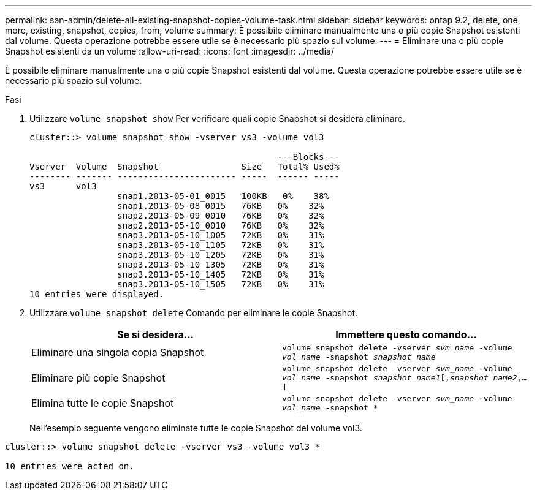 ---
permalink: san-admin/delete-all-existing-snapshot-copies-volume-task.html 
sidebar: sidebar 
keywords: ontap 9.2, delete, one, more, existing, snapshot, copies, from, volume 
summary: È possibile eliminare manualmente una o più copie Snapshot esistenti dal volume. Questa operazione potrebbe essere utile se è necessario più spazio sul volume. 
---
= Eliminare una o più copie Snapshot esistenti da un volume
:allow-uri-read: 
:icons: font
:imagesdir: ../media/


[role="lead"]
È possibile eliminare manualmente una o più copie Snapshot esistenti dal volume. Questa operazione potrebbe essere utile se è necessario più spazio sul volume.

.Fasi
. Utilizzare `volume snapshot show` Per verificare quali copie Snapshot si desidera eliminare.
+
[listing]
----
cluster::> volume snapshot show -vserver vs3 -volume vol3

                                                ---Blocks---
Vserver  Volume  Snapshot                Size   Total% Used%
-------- ------- ----------------------- -----  ------ -----
vs3      vol3
                 snap1.2013-05-01_0015   100KB   0%    38%
                 snap1.2013-05-08_0015   76KB   0%    32%
                 snap2.2013-05-09_0010   76KB   0%    32%
                 snap2.2013-05-10_0010   76KB   0%    32%
                 snap3.2013-05-10_1005   72KB   0%    31%
                 snap3.2013-05-10_1105   72KB   0%    31%
                 snap3.2013-05-10_1205   72KB   0%    31%
                 snap3.2013-05-10_1305   72KB   0%    31%
                 snap3.2013-05-10_1405   72KB   0%    31%
                 snap3.2013-05-10_1505   72KB   0%    31%
10 entries were displayed.
----
. Utilizzare `volume snapshot delete` Comando per eliminare le copie Snapshot.
+
[cols="2*"]
|===
| Se si desidera... | Immettere questo comando... 


 a| 
Eliminare una singola copia Snapshot
 a| 
`volume snapshot delete -vserver _svm_name_ -volume _vol_name_ -snapshot _snapshot_name_`



 a| 
Eliminare più copie Snapshot
 a| 
`volume snapshot delete -vserver _svm_name_ -volume _vol_name_ -snapshot _snapshot_name1_[,_snapshot_name2_,...]`



 a| 
Elimina tutte le copie Snapshot
 a| 
`volume snapshot delete -vserver _svm_name_ -volume _vol_name_ -snapshot *`

|===
+
Nell'esempio seguente vengono eliminate tutte le copie Snapshot del volume vol3.



[listing]
----
cluster::> volume snapshot delete -vserver vs3 -volume vol3 *

10 entries were acted on.
----